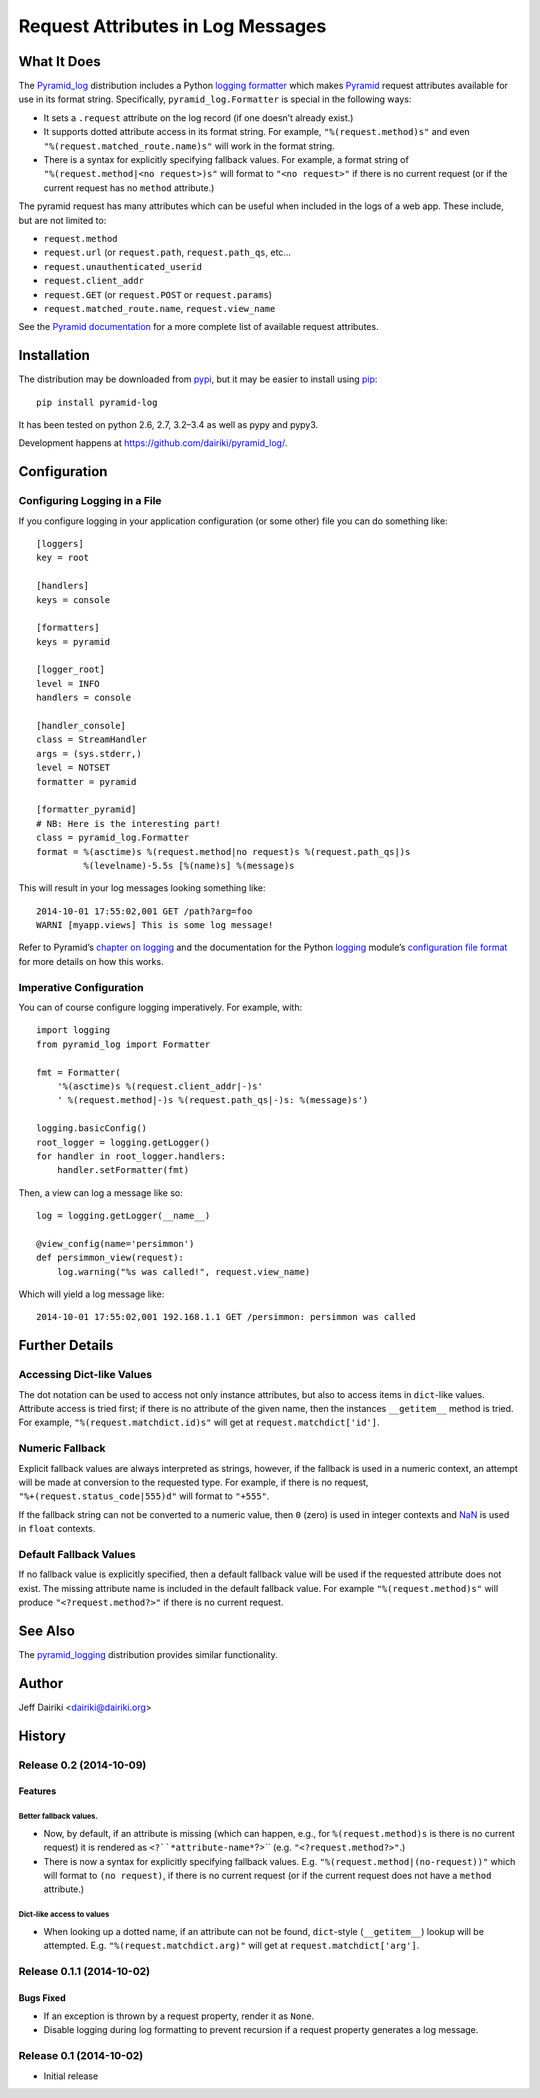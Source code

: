 .. -*- coding: utf-8 -*-

##################################
Request Attributes in Log Messages
##################################

|version| |py_versions| |py_implementation| |license| |build status|

What It Does
============

The `Pyramid_log`_ distribution includes a Python `logging formatter`_
which makes Pyramid_ request attributes available for use in its
format string.  Specifically, ``pyramid_log.Formatter`` is special in
the following ways:

- It sets a ``.request`` attribute on the log record (if one doesn’t
  already exist.)

- It supports dotted attribute access in its format string. For
  example, ``"%(request.method)s"`` and even
  ``"%(request.matched_route.name)s"`` will work in the format string.

- There is a syntax for explicitly specifying fallback values.  For
  example, a format string of ``"%(request.method|<no request>)s"``
  will format to ``"<no request>"`` if there is no current request (or
  if the current request has no ``method`` attribute.)

The pyramid request has many attributes which can be useful when included
in the logs of a web app.  These include, but are not limited to:

- ``request.method``
- ``request.url`` (or ``request.path``, ``request.path_qs``, etc…
- ``request.unauthenticated_userid``
- ``request.client_addr``
- ``request.GET`` (or ``request.POST`` or ``request.params``)
- ``request.matched_route.name``, ``request.view_name``

See the `Pyramid documentation <pyramid.request_>`_ for a more
complete list of available request attributes.

.. _pyramid_log: https://pypi.python.org/pypi/pyramid_log/
.. _logging formatter:
   https://docs.python.org/3/library/logging.html#formatter-objects
.. _pyramid: http://docs.pylonsproject.org/projects/pyramid/en/latest/
.. _pyramid.request:
   http://docs.pylonsproject.org/projects/pyramid/en/latest/api/request.html


Installation
============

The distribution may be downloaded from pypi_, but it may be easier to
install using pip_::

    pip install pyramid-log

It has been tested on python 2.6, 2.7, 3.2–3.4 as well as pypy and pypy3.

Development happens at https://github.com/dairiki/pyramid_log/.

.. _pypi: `logging formatter`_
.. _pip: https://pip.pypa.io/en/latest/


Configuration
=============

Configuring Logging in a File
-----------------------------

If you configure logging in your application configuration (or some
other) file you can do something like::

    [loggers]
    key = root

    [handlers]
    keys = console

    [formatters]
    keys = pyramid

    [logger_root]
    level = INFO
    handlers = console

    [handler_console]
    class = StreamHandler
    args = (sys.stderr,)
    level = NOTSET
    formatter = pyramid

    [formatter_pyramid]
    # NB: Here is the interesting part!
    class = pyramid_log.Formatter
    format = %(asctime)s %(request.method|no request)s %(request.path_qs|)s
             %(levelname)-5.5s [%(name)s] %(message)s

This will result in your log messages looking something like::

    2014-10-01 17:55:02,001 GET /path?arg=foo
    WARNI [myapp.views] This is some log message!

Refer to Pyramid’s `chapter on logging`_ and the documentation for the
Python logging_ module’s `configuration file format`_ for more details
on how this works.

.. _chapter on logging:
   http://docs.pylonsproject.org/projects/pyramid/en/latest/narr/logging.html
.. _logging:
   https://docs.python.org/3/library/logging.html
.. _configuration file format:
   https://docs.python.org/3/library/logging.config.html#logging-config-fileformat


Imperative Configuration
------------------------

You can of course configure logging imperatively.  For example, with::

    import logging
    from pyramid_log import Formatter

    fmt = Formatter(
        '%(asctime)s %(request.client_addr|-)s'
        ' %(request.method|-)s %(request.path_qs|-)s: %(message)s')

    logging.basicConfig()
    root_logger = logging.getLogger()
    for handler in root_logger.handlers:
        handler.setFormatter(fmt)

Then, a view can log a message like so::

    log = logging.getLogger(__name__)

    @view_config(name='persimmon')
    def persimmon_view(request):
        log.warning("%s was called!", request.view_name)

Which will yield a log message like::

    2014-10-01 17:55:02,001 192.168.1.1 GET /persimmon: persimmon was called


Further Details
===============

Accessing Dict-like Values
--------------------------

The dot notation can be used to access not only instance attributes,
but also to access items in ``dict``-like values.  Attribute access is
tried first; if there is no attribute of the given name, then the
instances ``__getitem__`` method is tried.  For example,
``"%(request.matchdict.id)s"`` will get at
``request.matchdict['id']``.

Numeric Fallback
----------------

Explicit fallback values are always interpreted as strings, however,
if the fallback is used in a numeric context, an attempt will be made
at conversion to the requested type.  For example, if there is no
request, ``"%+(request.status_code|555)d"`` will format to ``"+555"``.

If the fallback string can not be converted to a numeric value, then
``0`` (zero) is used in integer contexts and NaN_ is used in ``float``
contexts.

.. _NaN: https://en.wikipedia.org/wiki/NaN

Default Fallback Values
-----------------------

If no fallback value is explicitly specified, then a default fallback
value will be used if the requested attribute does not exist.  The
missing attribute name is included in the default fallback value.  For
example ``"%(request.method)s"`` will produce ``"<?request.method?>"``
if there is no current request.


See Also
========

The `pyramid_logging`_ distribution provides similar functionality.

.. _pyramid_logging: https://pypi.python.org/pypi/pyramid_logging


Author
======

Jeff Dairiki <dairiki@dairiki.org>


.. ==== Badges ====

.. |build status| image::
    https://travis-ci.org/dairiki/pyramid_log.svg?branch=master
    :target: https://travis-ci.org/dairiki/pyramid_log

.. |downloads| image::
    https://pypip.in/download/pyramid_log/badge.svg
    :target: https://pypi.python.org/pypi/pyramid_log/
    :alt: Downloads
.. |version| image::
    https://pypip.in/version/pyramid_log/badge.svg?text=version
    :target: https://pypi.python.org/pypi/pyramid_log/
    :alt: Latest Version
.. |py_versions| image::
    https://pypip.in/py_versions/pyramid_log/badge.svg
    :target: https://pypi.python.org/pypi/pyramid_log/
    :alt: Supported Python versions
.. |py_implementation| image::
    https://pypip.in/implementation/pyramid_log/badge.svg
    :target: https://pypi.python.org/pypi/pyramid_log/
    :alt: Supported Python versions
.. |license| image::
    https://pypip.in/license/pyramid_log/badge.svg
    :target: https://github.com/dairiki/pyramid_log/blob/master/LICENSE
    :alt: License
.. |dev_status| image::
    https://pypip.in/status/pyramid_log/badge.svg
    :target: https://pypi.python.org/pypi/pyramid_log/
    :alt: Development Status


History
=======

Release 0.2 (2014-10-09)
------------------------

Features
^^^^^^^^

Better fallback values.
"""""""""""""""""""""""

- Now, by default, if an attribute is missing (which can happen, e.g.,
  for ``%(request.method)s`` is there is no current request) it is
  rendered as ``<?``*attribute-name*``?>``
  (e.g. ``"<?request.method?>"``.)

- There is now a syntax for explicitly specifying fallback values.  E.g.
  ``"%(request.method|(no-request))"`` which will format to ``(no request)``,
  if there is no current request (or if the current request does not have
  a ``method`` attribute.)

Dict-like access to values
""""""""""""""""""""""""""

- When looking up a dotted name, if an attribute can not be found,
  ``dict``-style (``__getitem__``) lookup will be attempted.
  E.g. ``"%(request.matchdict.arg)"`` will get at
  ``request.matchdict['arg']``.

Release 0.1.1 (2014-10-02)
--------------------------

Bugs Fixed
^^^^^^^^^^

- If an exception is thrown by a request property, render it as ``None``.

- Disable logging during log formatting to prevent recursion if a request
  property generates a log message.

Release 0.1 (2014-10-02)
------------------------

- Initial release



